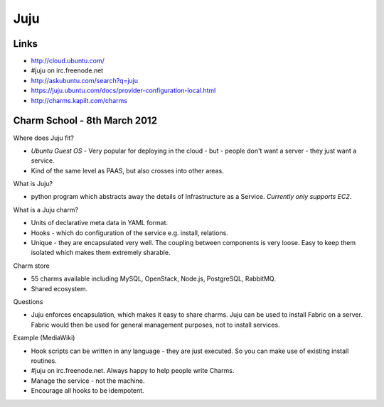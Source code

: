 Juju
****

Links
=====

- http://cloud.ubuntu.com/
- #juju on irc.freenode.net
- http://askubuntu.com/search?q=juju
- https://juju.ubuntu.com/docs/provider-configuration-local.html
- http://charms.kapilt.com/charms

Charm School - 8th March 2012
=============================

Where does Juju fit?

- *Ubuntu Guest OS* - Very popular for deploying in the cloud - but - people
  don't want a server - they just want a service.
- Kind of the same level as PAAS, but also crosses into other areas.

What is Juju?

- python program which abstracts away the details of Infrastructure as a
  Service.  *Currently only supports EC2*.

What is a Juju charm?

- Units of declarative meta data in YAML format.
- Hooks - which do configuration of the service e.g. install, relations.
- Unique - they are encapsulated very well.  The coupling between components is
  very loose.  Easy to keep them isolated which makes them extremely sharable.

Charm store

- 55 charms available including MySQL, OpenStack, Node.js, PostgreSQL,
  RabbitMQ.
- Shared ecosystem.

Questions

- Juju enforces encapsulation, which makes it easy to share charms.  Juju can
  be used to install Fabric on a server.  Fabric would then be used for general
  management purposes, not to install services.

Example (MediaWiki)

- Hook scripts can be written in any language - they are just executed.  So you
  can make use of existing install routines.
- #juju on irc.freenode.net.  Always happy to help people write Charms.
- Manage the service - not the machine.
- Encourage all hooks to be idempotent.
